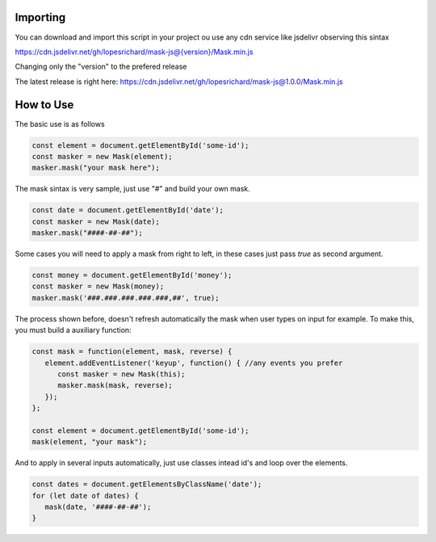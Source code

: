 =========
Importing
=========

You can download and import this script in your project ou use any cdn service like jsdelivr observing this sintax

https://cdn.jsdelivr.net/gh/lopesrichard/mask-js@{version}/Mask.min.js

Changing only the "version" to the prefered release

The latest release is right here: https://cdn.jsdelivr.net/gh/lopesrichard/mask-js@1.0.0/Mask.min.js

==========
How to Use
==========

The basic use is as follows

.. code:: javascript

  const element = document.getElementById('some-id');
  const masker = new Mask(element);
  masker.mask("your mask here");

The mask sintax is very sample, just use "#" and build your own mask.

.. code:: javascript

  const date = document.getElementById('date');
  const masker = new Mask(date);
  masker.mask("####-##-##");

Some cases you will need to apply a mask from right to left, in these cases just pass `true` as second
argument.

.. code:: javascript

  const money = document.getElementById('money');
  const masker = new Mask(money);
  masker.mask('###.###.###.###.###,##', true);

The process shown before, doesn't refresh automatically the mask when user types on input for example.
To make this, you must build a auxiliary function:

.. code:: javascript

   const mask = function(element, mask, reverse) {
      element.addEventListener('keyup', function() { //any events you prefer
         const masker = new Mask(this);
         masker.mask(mask, reverse);
      });
   };

   const element = document.getElementById('some-id');
   mask(element, "your mask");

And to apply in several inputs automatically, just use classes intead id's and loop over the elements.

.. code:: javascript

   const dates = document.getElementsByClassName('date');
   for (let date of dates) {
      mask(date, '####-##-##');
   }
